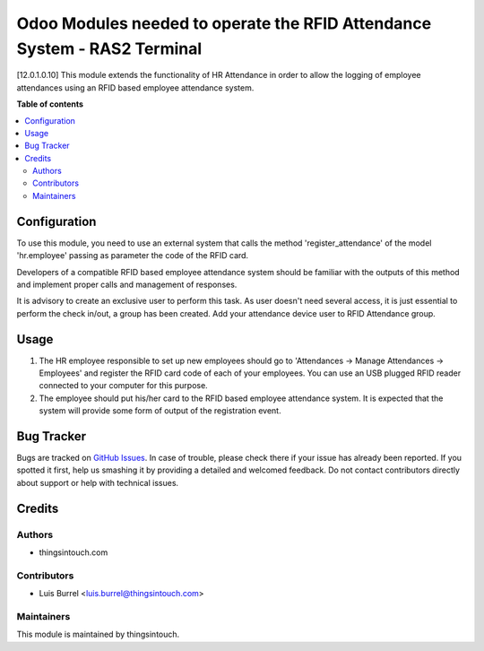 =========================================================================
Odoo Modules needed to operate the RFID Attendance System - RAS2 Terminal
=========================================================================
[12.0.1.0.10]
This module extends the functionality of HR Attendance in order to allow
the logging of employee attendances using an RFID based employee
attendance system.

**Table of contents**

.. contents::
   :local:

Configuration
=============

To use this module, you need to use an external system that calls the method
'register_attendance' of the model 'hr.employee' passing as parameter the
code of the RFID card.

Developers of a compatible RFID based employee attendance system should
be familiar with the outputs of this method and implement proper calls and
management of responses.

It is advisory to create an exclusive user to perform this task. As
user doesn't need several access, it is just essential to perform the check
in/out, a group has been created. Add your attendance device user to
RFID Attendance group.

Usage
=====

#. The HR employee responsible to set up new employees should go to
   'Attendances -> Manage Attendances -> Employees' and register the
   RFID card code of each of your employees. You can use an USB plugged
   RFID reader connected to your computer for this purpose.
#. The employee should put his/her card to the RFID based employee
   attendance system. It is expected that the system will provide some form
   of output of the registration event.

Bug Tracker
===========

Bugs are tracked on `GitHub Issues <https://github.com/thingsintouch/attendance/issues>`_.
In case of trouble, please check there if your issue has already been reported.
If you spotted it first, help us smashing it by providing a detailed and welcomed feedback.
Do not contact contributors directly about support or help with technical issues.

Credits
=======

Authors
~~~~~~~

* thingsintouch.com

Contributors
~~~~~~~~~~~~

* Luis Burrel <luis.burrel@thingsintouch.com>

Maintainers
~~~~~~~~~~~

This module is maintained by thingsintouch.



